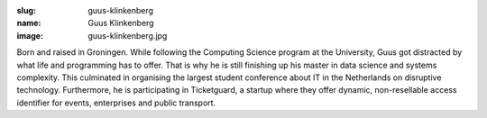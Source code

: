 :slug: guus-klinkenberg
:name: Guus Klinkenberg
:image: guus-klinkenberg.jpg

Born and raised in Groningen. While following the Computing Science
program at the University, Guus got distracted by what life and
programming has to offer.  That is why he is still finishing up his
master in data science and systems complexity. This culminated in
organising the largest student conference about IT in the Netherlands
on disruptive technology. Furthermore, he is participating in
Ticketguard, a startup where they offer dynamic, non-resellable access
identifier for events, enterprises and public transport.
